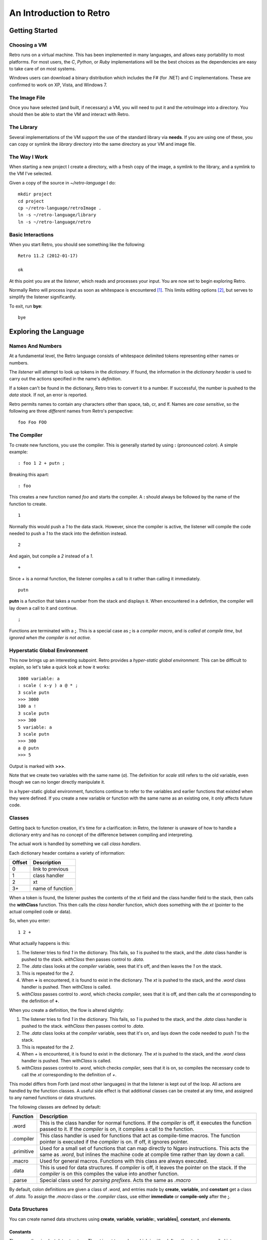 ========================
An Introduction to Retro
========================

---------------
Getting Started
---------------

Choosing a VM
=============
Retro runs on a virtual machine. This has been implemented in many languages, and
allows easy portability to most platforms. For most users, the *C*, *Python*, or
*Ruby* implementations will be the best choices as the dependencies are easy to
take care of on most systems.

Windows users can download a binary distribution which includes the F# (for .NET)
and C implementations. These are confirmed to work on XP, Vista, and Windows 7.


The Image File
==============
Once you have selected (and built, if necessary) a VM, you will need to put it
and the *retroImage* into a directory. You should then be able to start the VM
and interact with Retro.


The Library
===========
Several implementations of the VM support the use of the standard library via
**needs**. If you are using one of these, you can copy or symlink the *library*
directory into the same directory as your VM and image file.


The Way I Work
==============
When starting a new project I create a directory, with a fresh copy of the image,
a symlink to the library, and a symlink to the VM I've selected.

Given a copy of the source in *~/retro-language* I do:

::

  mkdir project
  cd project
  cp ~/retro-language/retroImage .
  ln -s ~/retro-language/library
  ln -s ~/retro-language/retro


Basic Interactions
==================
When you start Retro, you should see something like the following:

::

  Retro 11.2 (2012-01-17)

  ok

At this point you are at the *listener*, which reads and processes your
input. You are now set to begin exploring Retro.

Normally Retro will process input as soon as whitespace is encountered [1]_.
This limits editing options [2]_, but serves to simplify the listener
significantly.

To exit, run **bye**:

::

  bye


----------------------
Exploring the Language
----------------------

Names And Numbers
=================
At a fundamental level, the Retro language consists of whitespace delimited
tokens representing either names or numbers.

The *listener* will attempt to look up tokens in the *dictionary*. If found,
the information in the *dictionary header* is used to carry out the actions
specified in the name's *definition*.

If a token can't be found in the dictionary, Retro tries to convert it to
a number. If successful, the number is pushed to the *data stack.* If not,
an error is reported.

Retro permits names to contain any characters other than space, tab, cr, and
lf. Names are *case sensitive*, so the following are three *different* names
from Retro's perspective:

::

  foo Foo FOO


The Compiler
============
To create new functions, you use the compiler. This is generally started by using
**:** (pronounced *colon*). A simple example:

::

  : foo 1 2 + putn ;

Breaking this apart:

::

  : foo

This creates a new function named *foo* and starts the compiler. A **:** should
always be followed by the name of the function to create.

::

  1

Normally this would push a *1* to the data stack. However, since the compiler
is active, the listener will compile the code needed to push a *1* to the stack
into the definition instead.

::

  2

And again, but compile a *2* instead of a *1*.

::

  +

Since *+* is a normal function, the listener compiles a call to it rather than
calling it immediately.

::

  putn

**putn** is a function that takes a number from the stack and displays it. When
encountered in a defintion, the compiler will lay down a call to it and continue.

::

  ;

Functions are terminated with a **;**. This is a special case as **;** is a *compiler
macro*, and is *called at compile time*, but *ignored when the compiler is not
active.*


Hyperstatic Global Environment
==============================
This now brings up an interesting subpoint. Retro provides a *hyper-static
global environment.* This can be difficult to explain, so let's take a quick
look at how it works:

::

  1000 variable: a
  : scale ( x-y ) a @ * ;
  3 scale putn
  >>> 3000
  100 a !
  3 scale putn
  >>> 300
  5 variable: a
  3 scale putn
  >>> 300
  a @ putn
  >>> 5

Output is marked with **>>>**.

Note that we create two variables with the same name (*a*). The definition for
*scale* still refers to the old variable, even though we can no longer directly
manipulate it.

In a hyper-static global environment, functions continue to refer to the variables
and earlier functions that existed when they were defined. If you create a new
variable or function with the same name as an existing one, it only affects future
code.


Classes
=======
Getting back to function creation, it's time for a clarification: in Retro, the
listener is unaware of how to handle a dictionary entry and has no concept of the
difference between compiling and interpreting.

The actual work is handled by something we call *class handlers*.

Each dictionary header contains a variety of information:

+--------+------------------+
| Offset | Description      |
+========+==================+
| 0      | link to previous |
+--------+------------------+
| 1      | class handler    |
+--------+------------------+
| 2      | xt               |
+--------+------------------+
| 3+     | name of function |
+--------+------------------+

When a token is found, the listener pushes the contents of the xt field and the
class handler field to the stack, then calls the **withClass** function. This then
calls the *class handler* function, which does something with the *xt* (pointer
to the actual compiled code or data).

So, when you enter:

::

  1 2 +

What actually happens is this:

1. The listener tries to find *1* in the dictionary. This fails, so *1* is pushed
   to the stack, and the *.data* class handler is pushed to the stack. *withClass*
   then passes control to *.data*.

2. The *.data* class looks at the *compiler* variable, sees that it's off, and then
   leaves the *1* on the stack.

3. This is repeated for the *2*.

4. When **+** is encountered, it is found to exist in the dictionary. The *xt* is
   pushed to the stack, and the *.word* class handler is pushed. Then *withClass*
   is called.

5. *withClass* passes control to *.word*, which checks *compiler*, sees that it is
   off, and then calls the *xt* corresponding to the definition of **+**.

When you create a definition, the flow is altered slightly:

1. The listener tries to find *1* in the dictionary. This fails, so *1* is pushed
   to the stack, and the *.data* class handler is pushed to the stack. *withClass*
   then passes control to *.data*.

2. The *.data* class looks at the *compiler* variable, sees that it's on, and lays
   down the code needed to push *1* to the stack.

3. This is repeated for the *2*.

4. When *+* is encountered, it is found to exist in the dictionary. The *xt* is
   pushed to the stack, and the *.word* class handler is pushed. Then *withClass*
   is called.

5. *withClass* passes control to *.word*, which checks *compiler*, sees that it is
   on, so compiles the necessary code to call the *xt* corresponding to the
   definition of *+*.

This model differs from Forth (and most other languages) in that the listener is
kept out of the loop. All actions are handled by the function classes. A useful
side effect is that additional classes can be created at any time, and assigned
to any named functions or data structures.

The following classes are defined by default:

+------------+-----------------------------------------------------------+
| Function   | Description                                               |
+============+===========================================================+
| .word      | This is the class handler for normal functions. If the    |
|            | *compiler* is off, it executes the function passed to it. |
|            | If the *compiler* is on, it compiles a call to the        |
|            | function.                                                 |
+------------+-----------------------------------------------------------+
| .compiler  | This class handler is used for functions that act as      |
|            | compile-time macros. The function pointer is executed if  |
|            | the *compiler* is on. If off, it ignores pointer.         |
+------------+-----------------------------------------------------------+
| .primitive | Used for a small set of functions that can map directly to|
|            | Ngaro instructions. This acts the same as *.word*, but    |
|            | inlines the machine code at compile time rather than lay  |
|            | down a call.                                              |
+------------+-----------------------------------------------------------+
| .macro     | Used for general macros. Functions with this class are    |
|            | always executed.                                          |
+------------+-----------------------------------------------------------+
| .data      | This is used for data structures. If *compiler* is off, it|
|            | leaves the pointer on the stack. If the *compiler* is on  |
|            | this compiles the value into another function.            |
+------------+-----------------------------------------------------------+
| .parse     | Special class used for *parsing prefixes*. Acts the same  |
|            | as *.macro*                                               |
+------------+-----------------------------------------------------------+

By default, colon definitions are given a class of *.word*, and entries made
by **create**, **variable**, and **constant** get a class of *.data*. To assign
the *.macro* class or the *.compiler* class, use either **immediate** or
**compile-only** after the **;**.


Data Structures
===============
You can create named data structures using **create**, **variable**,
**variable:**, **variables|**, **constant**, and **elements**.


Constants
---------
These are the simplest data structure. The *xt* is set to a value, which is
either left on the stack or compiled into a definition.

::

  100 constant ONE-HUNDRED

By convention, constants in Retro should have names in all uppercase.


Variables
---------
A variable is a named pointer to a memory location holding a value that may change
over time. Retro provides two ways to create a variable:

::

  variable a

The first, using **variable**, creates a name and allocates one cell for storage.
The memory is initialized to zero.

::

  10 variable: b

The second, **variable:**, takes a value from the stack, and creates a name,
allocates one cell for storage, and then initializes it to the value specified.
This is cleaner than doing:

::

  variable a
  10 a !


If you are creating a series of variables, you can simplify the declaration by
using **variables|**:

::

  variables| a b c d e |


Custom Structures
-----------------
You can also create custom data structures by creating a name, and allocating
space yourself. For instance:

::

  create test
    10 , 20 , 30 ,

This would create a data structure named *test*, with three values, initialized
to 10, 20, and 30. The values would be stored in consecutive memory locations.
If you want to allocate a buffer, you could use **allot** here:

::

  create buffer
    2048 allot

The use of **allot** reserves space, and initializes the space to zero.


Elements
--------
Elements are a hybrid between variables and custom data structures. They create
a series of names that point to consecutive cells in memory.

::

  3 elements a b c

  100 a !
  200 b !
  300 c !

  a @+ putn
  >>> 100
  @+ putn
  >>> 200
  @ putn
  >>> 300


Strings
-------
In addition to the basic data structures above, Retro also provides support for
string data.

Creating a string simply requires wrapping text with quotation marks:

::

  "this is a string"
  "  this string has leading and trailing spaces  "

When creating strings, Retro uses a floating, rotating buffer for temporary
strings. Strings created in a definition are considered permanent.

You can obtain the length of a string using either **getLength** or **withLength**:

::

  "this is a string" getLength
  "this is also a string" withLength

**getLength** will consume the string pointer, while **withLength** preserves it.


Comparisons
-----------
Strings can be compared using **compare**:

::

  "test 1"  "test 2"  compare  putn
  >>> 0
  "test"  "test"  compare  putn
  >>> -1

The comparisons are case sensitive.


Searching
---------

For a Substring
```````````````
Substrings can be located using **^strings'search**. This will return a pointer
to the location of the substring or a flag of 0 if the substring is not found.

::

  "this is a long string"
  "a long" ^strings'search
  .s puts


For a Character
```````````````
Searching for specific characters in a string is done using **^strings'findChar**.
This will return a pointer to the string starting with the character, or a flag
if 0 if the character is not found.

::

  "this is a string"
  'a ^strings'findChar
  .s puts


Extracting a Substring
----------------------
Retro provides three functions for splitting strings.

The first, **^strings'getSubset**, takes a string, a starting offset, and a
length. It then returns a new string based on the provided values.

::

  "this is a string"
  5 8 ^strings'getSubset
  .s puts

The other two are **^strings'splitAtChar** and **^strings'splitAtChar:**. The
first form takes a string and character from the stack and returns two
strings. The second takes a string and parses for a character.

::

  "This is a test. So is this" '. ^strings'splitAtChar  puts puts
  "This is a test. So is this" ^strings'splitAtChar: .  puts puts


Trim Whitespace
---------------
Leading whitespace can be removed with **^strings'trimLeft** and trailing
whitespace with **^strings'trimRight**.

::

  : foo
    cr "    apples"   ^strings'trimLeft puts
       "are good!   " ^strings'trimRight puts
    100 putn ;
  foo


Append and Prepend
------------------
To append strings, use **^string'append**. This consumes two strings, returning
a new string starting with the first and ending with the second.

::

  "hello,"  " world!" ^strings'append puts

A variant exists for placing the second string first. This is
**^strings'prepend**.

::

  : sayHelloTo ( $- ) "hello, " ^strings'prepend puts cr ;
  "world" sayHelloTo


Case Conversion
---------------
To convert a string to uppercase, use **^strings'toUpper**.

::

  "hello" ^strings'toUpper puts

To convert a string to lowercase, use **^strings'toLower**.

::

  "Hello Again" ^strings'toLower puts


Reversal
--------
To reverse the order of the text in a string, use **^strings'reverse**.

::

  "hello, world!" ^strings'reverse puts


Implementation Notes
--------------------
Strings in Retro are null-terminated. They are stored in the image memory. E.g.,
assuming a starting address of 12345 and a string of "hello", it will look like
this in memory:

::

  12345 h
  12346 e
  12347 l
  12348 l
  12349 o
  12350 0

You can pass pointers to a string on the stack.


Prefixes
========
Before going further, let's consider the use of prefixes in Retro. The earlier
examples involving variables used **@** and **!** (for *fetch* and *store*) to access
and modify values. Retro allows these actions to be bound to a name more tightly:

::

  variable a
  variable b

  100 !a
  @a !b

This would be functionally the same as:

::

  variable a
  variable b

  100 a !
  a @ b !

You can mix these models freely, or just use what you prefer. I personally find
that the prefixes make things slightly clearer, but most of them are completely
optional [3]_.

Other prefixes include:

+----------+--------------------------------------------------+
| Function | Description                                      |
+==========+==================================================+
| &        | Return a pointer to a function or data structure |
+----------+--------------------------------------------------+
| ``+``    | Add TOS to the value stored in a variable        |
+----------+--------------------------------------------------+
| ``-``    | Subtract TOS from the value stored in a variable |
+----------+--------------------------------------------------+
| @        | Return the value stored in a variable            |
+----------+--------------------------------------------------+
| !        | Store TOS into a variable                        |
+----------+--------------------------------------------------+
| ^        | Access a function or data element in a vocabulary|
+----------+--------------------------------------------------+
| '        | Return ASCII code for following character        |
+----------+--------------------------------------------------+
| $        | Parse number as hexadecimal                      |
+----------+--------------------------------------------------+
| #        | Parse number as decimal                          |
+----------+--------------------------------------------------+
| %        | Parse number as binary                           |
+----------+--------------------------------------------------+
| "        | Parse and return a string                        |
+----------+--------------------------------------------------+


Quotes
======
In addition to colon definitions, Retro also provides support for anonymous,
nestable blocks of code called *quotes*. These can be created inside definitions,
or at the interpreter.

Quotes are essential in Retro as they form the basis for conditional execution,
loops, and other forms of flow control.

To create a quote, simply wrap a sequence of code in square brackets:

::

  [ 1 2 + putn ]

To make use of quotes, Retro provides *combinators*.


Combinators
===========
A combinator is a function that consumes functions as input. These are
divided into three primary types: compositional, execution flow, and data
flow [4]_.


Compositional
-------------
A compositional combinator takes elements from the stack and returns a
new quote.

**cons** takes two values from the stack and returns a new quote that
will push these values to the stack when executed.

::

  1 2 cons

Functionally, this is the same as:

::

  [ 1 2 ]

**take** pulls a value and a quote from the stack and returns a new
quote executing the specified quote before pushing the value to the
stack.
::

  4 [ 1+ ] take

Functionally this is the same as:

::

  [ 1+ 4 ]

**curry** takes a value and a quote and returns a new quote applying
the specified quote to the specified value. As an example,

::

  : acc ( n- )  here swap , [ dup ++ @ ] curry ;

This would create an accumulator function, which takes an initial value
and returns a quote that will increase the accumulator by 1 each time it
is invoked. It will also return the latest value. So:

::

  10 acc
  dup do putn
  dup do putn
  dup do putn


Execution Flow
--------------
Combinators of this type execute other functions.


Fundamental
```````````

**do** takes a quote and executes it immediately.

::

  [ 1 putn ] do
  &words do


Conditionals
````````````
Retro provides four combinators for use with conditional execution of
quotes. These are **if**, **ifTrue**, **ifFalse**, and **when**.

**if** takes a flag and two quotes from the stack. If the flag is
*true*, the first quote is executed. If false, the second quote is
executed.

::

  -1 [ "true\n" puts ] [ "false\n" puts ] if
   0 [ "true\n" puts ] [ "false\n" puts ] if

**ifTrue** takes a flag and one quote from the stack. If the flag is true,
the quote is executed. If false, the quote is discarded.

::

  -1 [ "true\n" puts ] ifTrue
   0 [ "true\n" puts ] ifTrue

**ifFalse** takes a flag and one quote from the stack. If the flag is false,
the quote is executed. If true, the quote is discarded.

::

  -1 [ "false\n" puts ] ifFalse
   0 [ "false\n" puts ] ifFalse

**when** takes a number and two quotes. The number is duplicated, and the
first quote is executed. If it returns true, the second quote is executed.
If false, the second quote is discarded.

Additionally, if the first quote is true, **when** will exit the calling
function, but if false, it returns to the calling function.

::

  : test ( n- )
    [ 1 = ] [ drop "Yes\n" puts ] when
    [ 2 = ] [ drop "No\n" puts  ] when
    drop "No idea\n" puts ;


Looping
```````
Several combinators are available for handling various looping constructs.

**while** takes a quote from the stack and executes it repeatedly as long
as the quote returns a *true* flag on the stack. This flag must be well
formed and equal *-1*.

::

  10 [ dup putn space 1- dup 0 <> ] while

**times** takes a count and quote from the stack. The quote will be executed
the number of times specified. No indexes are pushed to the stack.

::

  1 10 [ dup putn space 1+ ] times

The **iter** and **iterd** varients act similarly, but do push indexes to
the stacks. **iter** counts up from 0, and **iterd** counts downward to 1.

::

  10 [ putn space ] iter
  10 [ putn space ] iterd


Data Flow
`````````
These combinators exist to simplify stack usage in various circumstances.


Preserving
``````````
Preserving combinators execute code while preserving portions of the data stack.

**dip** takes a value and a quote, moves the value off the main stack
temporarily, executes the quote, and then restores the value.

::

  10 20 [ 1+ ] dip

Would yield the following on the stack:

::

  11 20

This is functionally the same as doing:

::

  10 20 push 1+ pop

**sip** is similar to **dip**, but leaves a copy of the original value on
the stack during execution of the quote. So:

::

  10 [ 1+ ] sip

Leaves us with:

::

  11 10

This is functionally the same as:

::

  10 dup 1+ swap


Cleave
``````
Cleave combinators apply multiple quotations to a single value or set
of values.

**bi** takes a value and two quotes, it then applies each quote to a
copy of the value.

::

  100 [ 1+ ] [ 1- ] bi

**tri** takes a value and three quotes. It then applies each quote to a
copy of the value.

::

  100 [ 1+ ] [ 1- ] [ dup * ] tri


Spread
``````
Spread combinators apply multiple quotations to multiple values. The asterisk
suffixed to these function names signifies that they are spread combinators.

**bi*** takes two values and two quotes. It applies the first quote to the
first value and the second quote to the second value.

::

  1 2 [ 1+ ] [ 2 * ] bi*

**tri*** takes three values and three quotes, applying the first quote to
the first value, the second quote to the second value, and the third quote
to the third value.

::

  1 2 3 [ 1+ ] [ 2 * ] [ 1- ] tri*


Apply
`````
Apply combinators apply a single quotation to multiple values. The at sign
suffixed to these function names signifies that they are apply combinators.

**bi@** takes two values and a quote. It then applies the quote to each value.

::

  1 2 [ 1+ ] bi@

**tri@** takes three values and a quote. It then applies the quote to each
value.

::

  1 2 3 [ 1+ ] tri@

**each@** takes a pointer, a quote, and a type constant. It then applies the
quote to each value in the pointer. In the case of a linear buffer, it also
takes a length.

::

  ( arrays )
  create a 3 , ( 3 items ) 1 , 2 , 3 ,
  a [ @ putn space ] ^types'ARRAY each@

  ( buffer )
  "hello" withLength [ @ putc ] ^types'BUFFER each@

  ( string )
  "HELLO" [ @ putc ] ^types'STRING each@

  ( linked list )
  last [ @ d->name puts space ] ^types'LIST each@


Conditionals
============
Retro has a number of functions for implementing comparisons and conditional
execution of code.


Comparisons
-----------
+----------+-----------+-----------------------------------------+
| Function | Stack     | Description                             |
+==========+===========+=========================================+
| =        | ab-f      | compare a == b                          |
+----------+-----------+-----------------------------------------+
| >        | ab-f      | compare a > b                           |
+----------+-----------+-----------------------------------------+
| <        | ab-f      | compare a < b                           |
+----------+-----------+-----------------------------------------+
| >=       | ab-f      | compare a >= b                          |
+----------+-----------+-----------------------------------------+
| <=       | ab-f      | compare a <= b                          |
+----------+-----------+-----------------------------------------+
| <>       | ab-f      | compare a <> b                          |
+----------+-----------+-----------------------------------------+
| compare  | $$-f      | compare two strings                     |
+----------+-----------+-----------------------------------------+
| if;      |  f-       | if flag is true, exit function          |
+----------+-----------+-----------------------------------------+
| 0;       |  n-?      | if n <> 0, leave n on stack and continue|
|          |           | if n = 0, drop n and exit function      |
+----------+-----------+-----------------------------------------+
| if       | fqq-      | Execute one of two quotes depending on  |
|          |           | value of flag                           |
+----------+-----------+-----------------------------------------+
| ifTrue   |  fq-      | Execute quote if flag is not zero       |
+----------+-----------+-----------------------------------------+
| ifFalse  |  fq-      | Execute quote if flag is zero           |
+----------+-----------+-----------------------------------------+
| when     | nqq-n     | Execute second quote if first quote     |
|          |           | returns true. Exits caller if second    |
|          |           | quote is executed.                      |
+----------+-----------+-----------------------------------------+


Namespaces
==========
Sometimes you will want to hide some functions or data structures from the
main dictionary. This is done by wrapping the code in question in double
curly braces:

::

  23 constant foo

  {{
    1 constant ONE
    2 constant TWO
    : foo ONE TWO + ;
    foo
  }}

  foo  ( refers to the first foo; the second foo is now hidden )

When the closing braces are encountered, the headers for the functions following
the opening braces are hidden.

If you want to hide some functions, but reveal others, you can add **---reveal---**
into the mix:

::

  {{
    1 constant ONE
    2 constant TWO
  ---reveal---
    : foo ONE TWO + ;
  }}

At this point, *foo* would be visible, but the constants would be hidden.


Vocabularies
============
Vocabularies allow grouping of related functions and data, and selectively
exposing them. Active vocabularies are searched before the main dictionary
and the order for searching is configurable at runtime.


Creation
--------

::

  chain: name'
    ...functions...
  ;chain

Vocabulary names should generally be lowercase, and should end with a single
apostrophe.


Exposing and Hiding
-------------------
Use **with** to add a vocabulary to the search order. The most recently
exposed vocabularies are searched first, with the global dictionary
searched last.

::

  with console'

The most recent vocabulary can be closed using **without**.

::

  without

You can also close all vocabularies using **global**.

::

  global

As a simplification, you can reset the search order and load a series
of vocabularies using  **with|**:

::

  with| console' files' strings' |


Direct Access
-------------
It is possible to directly use functions and variables in a vocabulary
using the **^** prefix.

::

  ^vocabulary'function

As an example:

::

  : redWords ^console'red words ^console'normal ;

This is recommended over exposing a full vocabulary as it keeps the
exposed functions down, helping to avoid naming conflicts.


Vectored Execution
==================
One of the design goals of Retro is flexibility. And one way this is achieved is
by allowing existing colon definitions to be replaced with new code. We call this
*revectoring* a definition.

+-----------+-------+----------------------------------------------------+
| Function  | Stack | Description                                        |
+===========+=======+====================================================+
| :is       | aa-   | Assign the function (a2) to act as (a1)            |
+-----------+-------+----------------------------------------------------+
| :devector |  a-   | Restore the original definition of (a)             |
+-----------+-------+----------------------------------------------------+
| is        | a"-   | Parse for a function name and set it to act as (a) |
+-----------+-------+----------------------------------------------------+
| devector  |  "-   | Parse for a function name and restore the original |
|           |       | definition                                         |
+-----------+-------+----------------------------------------------------+

Example:

::

  : foo ( -n ) 100 ;
  : bar ( -  ) foo 10 + putn ;
  bar
  >>> 110
  [ 20 ] is foo
  bar
  >>> 30
  devector foo
  bar
  >>> 110

This technique is used to allow for fixing of buggy code in existing images
and adding new functionality.


Input and Output
================
Getting away from the quotes, combinators, compiler, and other bits, let's take
a short look at input and output options.


Console
-------
At the listener level, Retro provides a few basic functions for reading and
displaying data.

+----------+-------+--------------------------------------------------------+
| Function | Stack | Description                                            |
+==========+=======+========================================================+
| getc     | -c    | Read a single keypress                                 |
+----------+-------+--------------------------------------------------------+
| accept   | c-    | Read a string into the text input buffer               |
+----------+-------+--------------------------------------------------------+
| getToken | -$    | Read a whitespace delimited token and return a pointer |
+----------+-------+--------------------------------------------------------+
| putc     | c-    | Display a single character                             |
+----------+-------+--------------------------------------------------------+
| puts     | $-    | Display a string                                       |
+----------+-------+--------------------------------------------------------+
| clear    | ``-`` | Clear the display                                      |
+----------+-------+--------------------------------------------------------+
| space    | ``-`` | Display a blank space                                  |
+----------+-------+--------------------------------------------------------+
| cr       | ``-`` | Move cursor to the next line                           |
+----------+-------+--------------------------------------------------------+

The **puts** function handles a number of escape sequences to allow for formatted
output.

+------+------------------------------------------------+
| Code | Use                                            |
+======+================================================+
| \n   | newline                                        |
+------+------------------------------------------------+
| \[   | ASCII 27, followed by [                        |
+------+------------------------------------------------+
| \\   | Display a \                                    |
+------+------------------------------------------------+
| \'   | Display a "                                    |
+------+------------------------------------------------+
| %d   | Display a number from the stack (decimal)      |
+------+------------------------------------------------+
| %o   | Display a number from the stack (octal)        |
+------+------------------------------------------------+
| %x   | Display a number from the stack (hexadecimal)  |
+------+------------------------------------------------+
| %s   | Display a string from the stack                |
+------+------------------------------------------------+
| %c   | Display a character from the stack             |
+------+------------------------------------------------+
| %%   | Display a %                                    |
+------+------------------------------------------------+

As an example:

::

  3 1 2 "%d + %d = %d\n" puts
  >>> 2 + 1 = 3

  : I'm ( "- )
    getToken "\nHello %s, welcome back.\n" puts ;

  I'm crc
  >>> Hello crc, welcome back


---------
Footnotes
---------

.. [1] With some VM implementations, Retro will not process the input until
       the enter key is pressed. This is system-level buffering, and is not
       the standard Retro behavior. There are external tools included with
       Retro to alter the behavior to match the standard.

.. [2] You can not use Retro with tools like *rlwrap*, and editing is limited
       to use of backspace. The arrow keys are not supported by Retro.

.. [3] The exceptions here would be the *&* prefix for obtaining a pointer inside
       a definition and the *"* prefix for parsing strings. All of the others can
       be worked around or ignored easily.

.. [4] The terminology and some function names are borrowed from the Factor
       language.
